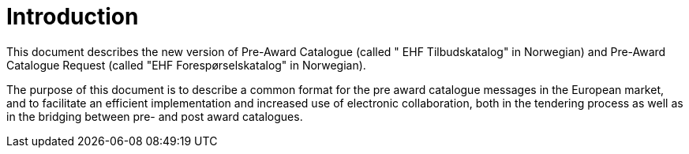 [preface]
= Introduction

This document describes the new version of Pre-Award Catalogue (called " EHF Tilbudskatalog" in Norwegian) and Pre-Award Catalogue Request (called "EHF Forespørselskatalog" in Norwegian).

The purpose of this document is to describe a common format for the pre award catalogue messages in the European market, and to facilitate an efficient implementation and increased use of electronic collaboration, both in the tendering process as well as in the bridging between pre- and post award catalogues.
